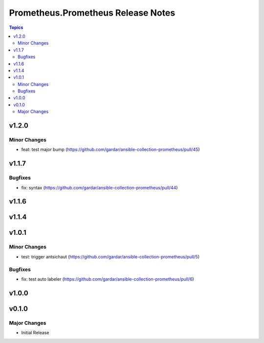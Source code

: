 ===================================
Prometheus.Prometheus Release Notes
===================================

.. contents:: Topics


v1.2.0
======

Minor Changes
-------------

- feat: test major bump (https://github.com/gardar/ansible-collection-prometheus/pull/45)

v1.1.7
======

Bugfixes
--------

- fix: syntax (https://github.com/gardar/ansible-collection-prometheus/pull/44)

v1.1.6
======

v1.1.4
======

v1.0.1
======

Minor Changes
-------------

- test: trigger antsichaut (https://github.com/gardar/ansible-collection-prometheus/pull/5)

Bugfixes
--------

- fix: test auto labeler (https://github.com/gardar/ansible-collection-prometheus/pull/6)

v1.0.0
======

v0.1.0
======

Major Changes
-------------

- Initial Release
